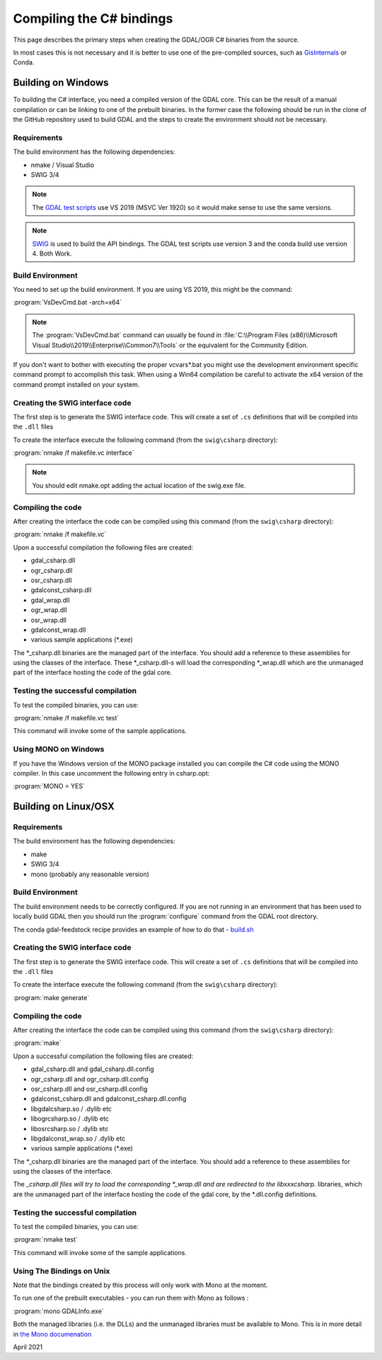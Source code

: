 .. _csharp_compile:

================================================================================
Compiling the C# bindings
================================================================================

This page describes the primary steps when creating the GDAL/OGR C# binaries from the source.

In most cases this is not necessary and it is better to use one of the pre-compiled sources, such as `GisInternals <https://gisinternals.com/>`__ or Conda.

Building on Windows
-------------------

To building the C# interface, you need a compiled version of the GDAL core. This can be the result of a manual compilation or can be linking to one of the prebuilt binaries.
In the former case the following should be run in the clone of the GitHub repository used to build GDAL and the steps to create the environment should not be necessary.

Requirements
++++++++++++

The build environment has the following dependencies:

* nmake / Visual Studio
* SWIG 3/4

.. note:: The `GDAL test scripts <https://github.com/OSGeo/gdal/blob/master/.github/workflows/windows_build.yml>`__ use VS 2019 (MSVC Ver 1920) so it would make sense to use the same versions.

.. note:: `SWIG <http://www.swig.org/>`__ is used to build the API bindings. The GDAL test scripts use version 3 and the conda build use version 4. Both Work.

Build Environment
+++++++++++++++++

You need to set up the build environment. If you are using VS 2019, this might be the command:

:program:`VsDevCmd.bat -arch=x64`

.. note:: The :program:`VsDevCmd.bat` command can usually be found in :file:`C:\\Program Files (x86)\\Microsoft Visual Studio\\2019\\Enterprise\\Common7\\Tools` or the equivalent for the Community Edition.

If you don't want to bother with executing the proper vcvars*.bat you might use the development environment specific command prompt to accomplish this task. When using a Win64 compilation be careful to activate the x64 version of the command prompt installed on your system.

.. note If you are not running in an environment that has been used to compile GDAL locally, then there are a number of variables that need to be configured. The Conda ``gdal-feedstock`` configuration app can be used as a guideline about how to do that - `build.bat <https://github.com/conda-forge/gdal-feedstock/blob/master/recipe/set_bld_opts.bat>`__.

Creating the SWIG interface code
++++++++++++++++++++++++++++++++

The first step is to generate the SWIG interface code. This will create a set of ``.cs`` definitions that will be compiled into the ``.dll`` files

To create the interface execute the following command (from the ``swig\csharp`` directory):

:program:`nmake /f makefile.vc interface`

.. note:: You should edit nmake.opt adding the actual location of the swig.exe file.

Compiling the code
++++++++++++++++++

After creating the interface the code can be compiled using this command (from the ``swig\csharp`` directory):

:program:`nmake /f makefile.vc`

Upon a successful compilation the following files are created:

* gdal_csharp.dll
* ogr_csharp.dll
* osr_csharp.dll
* gdalconst_csharp.dll
* gdal_wrap.dll
* ogr_wrap.dll
* osr_wrap.dll
* gdalconst_wrap.dll
* various sample applications (*.exe)

The *_csharp.dll binaries are the managed part of the interface. You should add a reference to these assemblies for using the classes of the interface. These *_csharp.dll-s will load the corresponding *_wrap.dll which are the unmanaged part of the interface hosting the code of the gdal core.

Testing the successful compilation
++++++++++++++++++++++++++++++++++

To test the compiled binaries, you can use:

:program:`nmake /f makefile.vc test`

This command will invoke some of the sample applications. 

.. note For the tests to work the location of the proj and gdal DLLs should be available in the PATH.

Using MONO on Windows
+++++++++++++++++++++

If you have the Windows version of the MONO package installed you can compile the C# code using the MONO compiler. In this case uncomment the following entry in csharp.opt:

:program:`MONO = YES` 

.. note mcs.exe must be in the PATH.


Building on Linux/OSX
---------------------

Requirements
++++++++++++

The build environment has the following dependencies:

* make
* SWIG 3/4
* mono (probably any reasonable version)

Build Environment
+++++++++++++++++

The build environment needs to be correctly configured. If you are not running in an environment that has been used to locally build GDAL then you should run the :program:`configure` command from the GDAL root directory.

The conda gdal-feedstock recipe provides an example of how to do that - `build.sh <https://github.com/conda-forge/gdal-feedstock/blob/master/recipe/build.sh>`__

Creating the SWIG interface code
++++++++++++++++++++++++++++++++

The first step is to generate the SWIG interface code. This will create a set of ``.cs`` definitions that will be compiled into the ``.dll`` files

To create the interface execute the following command (from the ``swig\csharp`` directory):

:program:`make generate`

.. warning IN versions of GDAL 3.3.0 - this command will create incorrect interfaces without the correct namespace. See `#3670 <https://github.com/OSGeo/gdal/pull/3670/commits/777c9d0e86602740199cf9a4ab44e040c52c2283>`__.

Compiling the code
++++++++++++++++++

After creating the interface the code can be compiled using this command (from the ``swig\csharp`` directory):

:program:`make`

Upon a successful compilation the following files are created:

* gdal_csharp.dll and gdal_csharp.dll.config
* ogr_csharp.dll and ogr_csharp.dll.config
* osr_csharp.dll and osr_csharp.dll.config
* gdalconst_csharp.dll and gdalconst_csharp.dll.config
* libgdalcsharp.so / .dylib etc
* libogrcsharp.so / .dylib etc
* libosrcsharp.so / .dylib etc
* libgdalconst_wrap.so / .dylib etc
* various sample applications (*.exe)

The *_csharp.dll binaries are the managed part of the interface. You should add a reference to these assemblies for using the classes of the interface.

The *_csharp.dll files will try to load the corresponding *_wrap.dll and are redirected to the libxxxcsharp.* libraries, which are the unmanaged part of the interface hosting the code of the gdal core,
by the *.dll.config definitions.

Testing the successful compilation
++++++++++++++++++++++++++++++++++

To test the compiled binaries, you can use:

:program:`nmake test`

This command will invoke some of the sample applications. 

.. note For the tests to work the location of the proj and gdal libraries should be available in the PATH.

Using The Bindings on Unix
++++++++++++++++++++++++++

Note that the bindings created by this process will only work with Mono at the moment.

To run one of the prebuilt executables - you can run them with Mono as follows :

:program:`mono GDALInfo.exe`

Both the managed libraries (i.e. the DLLs) and the unmanaged libraries must be available to Mono.
This is in more detail in `the Mono documenation <https://www.mono-project.com/docs/advanced/pinvoke/>`__ 

.. note This document was amended from the previous version at `https://trac.osgeo.org/gdal/wiki/GdalOgrCsharpCompile <https://trac.osgeo.org/gdal/wiki/GdalOgrCsharpCompile>`__

April 2021

